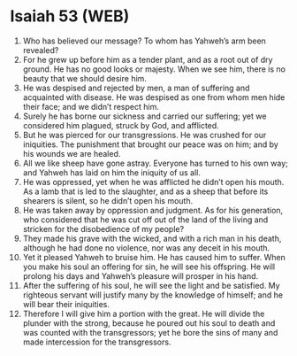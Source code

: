 * Isaiah 53 (WEB)
:PROPERTIES:
:ID: WEB/23-ISA53
:END:

1. Who has believed our message? To whom has Yahweh’s arm been revealed?
2. For he grew up before him as a tender plant, and as a root out of dry ground. He has no good looks or majesty. When we see him, there is no beauty that we should desire him.
3. He was despised and rejected by men, a man of suffering and acquainted with disease. He was despised as one from whom men hide their face; and we didn’t respect him.
4. Surely he has borne our sickness and carried our suffering; yet we considered him plagued, struck by God, and afflicted.
5. But he was pierced for our transgressions. He was crushed for our iniquities. The punishment that brought our peace was on him; and by his wounds we are healed.
6. All we like sheep have gone astray. Everyone has turned to his own way; and Yahweh has laid on him the iniquity of us all.
7. He was oppressed, yet when he was afflicted he didn’t open his mouth. As a lamb that is led to the slaughter, and as a sheep that before its shearers is silent, so he didn’t open his mouth.
8. He was taken away by oppression and judgment. As for his generation, who considered that he was cut off out of the land of the living and stricken for the disobedience of my people?
9. They made his grave with the wicked, and with a rich man in his death, although he had done no violence, nor was any deceit in his mouth.
10. Yet it pleased Yahweh to bruise him. He has caused him to suffer. When you make his soul an offering for sin, he will see his offspring. He will prolong his days and Yahweh’s pleasure will prosper in his hand.
11. After the suffering of his soul, he will see the light and be satisfied. My righteous servant will justify many by the knowledge of himself; and he will bear their iniquities.
12. Therefore I will give him a portion with the great. He will divide the plunder with the strong, because he poured out his soul to death and was counted with the transgressors; yet he bore the sins of many and made intercession for the transgressors.
